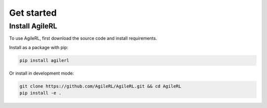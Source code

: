 Get started
===========

.. _install:

Install AgileRL
---------------

To use AgileRL, first download the source code and install requirements.

Install as a package with pip:

.. code-block:: bash

   pip install agilerl

Or install in development mode:

.. code-block:: bash

   git clone https://github.com/AgileRL/AgileRL.git && cd AgileRL
   pip install -e .

.. .. raw:: html

..    <style>
..    /* CSS styles for tiles - paste your CSS styles here */
..    </style>

.. .. container:: tiles-container

..    .. raw:: html

..       <div class="tiles">
..         <a href="on_policy_docs.html" class="tile on-policy">
..           <h2>On-policy</h2>
..           <ul class="algorithm-list">
..             <li>Proximal Policy Optimisation (PPO)</li>
..           </ul>
..           <a href="on_policy_docs.html">Learn More</a>
..         </a>
..         <a href="off_policy_docs.html" class="tile off-policy">
..           <h2>Off-policy</h2>
..           <ul class="algorithm-list">
..             <li>Algorithm X</li>
..             <li>Algorithm Y</li>
..             <!-- Add more algorithms as needed -->
..           </ul>
..           <a href="off_policy_docs.html">Learn More</a>
..         </a>
..         <a href="online_docs.html" class="tile online">
..           <h2>Online</h2>
..           <ul class="algorithm-list">
..             <li>Algorithm P</li>
..             <li>Algorithm Q</li>
..             <!-- Add more algorithms as needed -->
..           </ul>
..           <a href="online_docs.html">Learn More</a>
..         </a>
..         <a href="multi_agent_docs.html" class="tile multi-agent">
..           <h2>Multi Agent</h2>
..           <ul class="algorithm-list">
..             <li>Algorithm M</li>
..             <li>Algorithm N</li>
..             <!-- Add more algorithms as needed -->
..           </ul>
..           <a href="multi_agent_docs.html">Learn More</a>
..         </a>
..       </div>


    



.. Quickstart: Training an off-policy RL agent
.. -------------------------------------------

.. Before starting training, there are some meta-hyperparameters and settings that must be set.
.. These are defined in ``INIT_HP``, for general parameters, ``MUTATION_PARAMS``, which define the evolutionary
.. probabilities, and ``NET_CONFIG``, which defines the network architecture. For example:

.. .. code-block:: python

..     INIT_HP = {
..         'ENV_NAME': 'LunarLander-v2',   # Gym environment name
..         'ALGO': 'DQN',                  # Algorithm
..         'DOUBLE': True,                 # Use double Q-learning
..         'CHANNELS_LAST': False,         # Swap image channels dimension from last to first [H, W, C] -> [C, H, W]
..         'BATCH_SIZE': 256,              # Batch size
..         'LR': 1e-3,                     # Learning rate
..         'EPISODES': 2000,               # Max no. episodes
..         'TARGET_SCORE': 200.,           # Early training stop at avg score of last 100 episodes
..         'GAMMA': 0.99,                  # Discount factor
..         'MEMORY_SIZE': 10000,           # Max memory buffer size
..         'LEARN_STEP': 1,                # Learning frequency
..         'TAU': 1e-3,                    # For soft update of target parameters
..         'TOURN_SIZE': 2,                # Tournament size
..         'ELITISM': True,                # Elitism in tournament selection
..         'POP_SIZE': 6,                  # Population size
..         'EVO_EPOCHS': 20,               # Evolution frequency
..         'POLICY_FREQ': 2,               # Policy network update frequency
..         'WANDB': True                   # Log with Weights and Biases
..     }

.. .. code-block:: python

..     MUTATION_PARAMS = {
..         # Relative probabilities
..         'NO_MUT': 0.4,                              # No mutation
..         'ARCH_MUT': 0.2,                            # Architecture mutation
..         'NEW_LAYER': 0.2,                           # New layer mutation
..         'PARAMS_MUT': 0.2,                          # Network parameters mutation
..         'ACT_MUT': 0,                               # Activation layer mutation
..         'RL_HP_MUT': 0.2,                           # Learning HP mutation
..         'RL_HP_SELECTION': ['lr', 'batch_size'],    # Learning HPs to choose from
..         'MUT_SD': 0.1,                              # Mutation strength
..         'RAND_SEED': 1,                             # Random seed
..     }

.. .. code-block:: python

..     NET_CONFIG = {
..         'arch': 'mlp',      # Network architecture
..         'h_size': [32, 32], # Actor hidden size
..     }

.. First, use ``utils.utils.initialPopulation()`` to create a list of agents - our population that will evolve and mutate to the optimal hyperparameters.

.. .. code-block:: python

..     from agilerl.utils.utils import makeVectEnvs, initialPopulation
..     import torch

..     device = torch.device("cuda" if torch.cuda.is_available() else "cpu")

..     env = makeVectEnvs(env_name=INIT_HP['ENV_NAME'], num_envs=16)
..     try:
..         state_dim = env.single_observation_space.n          # Discrete observation space
..         one_hot = True                                      # Requires one-hot encoding
..     except Exception:
..         state_dim = env.single_observation_space.shape      # Continuous observation space
..         one_hot = False                                     # Does not require one-hot encoding
..     try:
..         action_dim = env.single_action_space.n             # Discrete action space
..     except Exception:
..         action_dim = env.single_action_space.shape[0]      # Continuous action space

..     if INIT_HP['CHANNELS_LAST']:
..         state_dim = (state_dim[2], state_dim[0], state_dim[1])

..     agent_pop = initialPopulation(algo=INIT_HP['ALGO'],     # Algorithm
..                                   state_dim=state_dim,      # State dimension
..                                   action_dim=action_dim,    # Action dimension
..                                   one_hot=one_hot,          # One-hot encoding
..                                   net_config=NET_CONFIG,    # Network configuration
..                                   INIT_HP=INIT_HP,          # Initial hyperparameters
..                                   population_size=6,        # Population size
..                                   device=torch.device("cuda"))

.. Next, create the tournament, mutations and experience replay buffer objects that allow agents to share memory and efficiently perform evolutionary HPO.

.. .. code-block:: python

..     from agilerl.components.replay_buffer import ReplayBuffer
..     from agilerl.hpo.tournament import TournamentSelection
..     from agilerl.hpo.mutation import Mutations
..     import torch

..     field_names = ["state", "action", "reward", "next_state", "done"]
..     memory = ReplayBuffer(action_dim=action_dim,                # Number of agent actions
..                           memory_size=INIT_HP['MEMORY_SIZE'],   # Max replay buffer size
..                           field_names=field_names,              # Field names to store in memory
..                           device=torch.device("cuda"))

..     tournament = TournamentSelection(tournament_size=INIT_HP['TOURN_SIZE'], # Tournament selection size
..                                      elitism=INIT_HP['ELITISM'],            # Elitism in tournament selection
..                                      population_size=INIT_HP['POP_SIZE'],   # Population size
..                                      evo_step=INIT_HP['EVO_EPOCHS'])        # Evaluate using last N fitness scores

..     mutations = Mutations(algo=INIT_HP['ALGO'],                                 # Algorithm
..                           no_mutation=MUTATION_PARAMS['NO_MUT'],                # No mutation
..                           architecture=MUTATION_PARAMS['ARCH_MUT'],             # Architecture mutation
..                           new_layer_prob=MUTATION_PARAMS['NEW_LAYER'],          # New layer mutation
..                           parameters=MUTATION_PARAMS['PARAMS_MUT'],             # Network parameters mutation
..                           activation=MUTATION_PARAMS['ACT_MUT'],                # Activation layer mutation
..                           rl_hp=MUTATION_PARAMS['RL_HP_MUT'],                   # Learning HP mutation
..                           rl_hp_selection=MUTATION_PARAMS['RL_HP_SELECTION'],   # Learning HPs to choose from
..                           mutation_sd=MUTATION_PARAMS['MUT_SD'],                # Mutation strength
..                           arch=NET_CONFIG['arch'],                              # Network architecture
..                           rand_seed=MUTATION_PARAMS['RAND_SEED'],               # Random seed
..                           device=torch.device("cuda"))

.. The easiest training loop implementation is to use our ``train_off_policy()`` function. It requires the agent have functions ``getAction()`` and ``learn()``.

.. .. code-block:: python

..     from agilerl.training.train_off_policy import train_off_policy

..     trained_pop, pop_fitnesses = train_off_policy(env=env,                      # Gym-style environment
..                                        env_name=INIT_HP['ENV_NAME'],            # Environment name
..                                        algo=INIT_HP['ALGO'],                    # Algorithm
..                                        pop=agent_pop,                           # Population of agents
..                                        memory=memory,                           # Replay buffer
..                                        swap_channels=INIT_HP['CHANNELS_LAST'],  # Swap image channel from last to first
..                                        n_episodes=INIT_HP['EPISODES'],          # Max number of training episodes
..                                        evo_epochs=INIT_HP['EVO_EPOCHS'],        # Evolution frequency
..                                        evo_loop=1,                              # Number of evaluation episodes per agent
..                                        target=INIT_HP['TARGET_SCORE'],          # Target score for early stopping
..                                        tournament=tournament,                   # Tournament selection object
..                                        mutation=mutations,                      # Mutations object
..                                        wb=INIT_HP['WANDB'])                     # Weights and Biases tracking

.. Quickstart: Training an offline RL agent
.. -----------------------------------------

.. Like with online RL, above, there are some meta-hyperparameters and settings that must be set before starting training. These are defined in ``INIT_HP``, for general parameters, and ``MUTATION_PARAMS``, which define the evolutionary probabilities, and ``NET_CONFIG``, which defines the network architecture. For example:

.. .. code-block:: python

..     INIT_HP = {
..         'ENV_NAME': 'CartPole-v1',      # Gym environment name
..         'DATASET': 'data/cartpole/cartpole_random_v1.1.0.h5', # Offline RL dataset
..         'ALGO': 'CQN',                  # Algorithm
..         'DOUBLE': True,                 # Use double Q-learning
..         # Swap image channels dimension from last to first [H, W, C] -> [C, H, W]
..         'CHANNELS_LAST': False,
..         'BATCH_SIZE': 256,              # Batch size
..         'LR': 1e-3,                     # Learning rate
..         'EPISODES': 2000,               # Max no. episodes
..         'TARGET_SCORE': 200.,           # Early training stop at avg score of last 100 episodes
..         'GAMMA': 0.99,                  # Discount factor
..         'MEMORY_SIZE': 10000,           # Max memory buffer size
..         'LEARN_STEP': 1,                # Learning frequency
..         'TAU': 1e-3,                    # For soft update of target parameters
..         'TOURN_SIZE': 2,                # Tournament size
..         'ELITISM': True,                # Elitism in tournament selection
..         'POP_SIZE': 6,                  # Population size
..         'EVO_EPOCHS': 20,               # Evolution frequency
..         'POLICY_FREQ': 2,               # Policy network update frequency
..         'WANDB': True                   # Log with Weights and Biases
..     }

.. .. code-block:: python

..     MUTATION_PARAMS = {
..         # Relative probabilities
..         'NO_MUT': 0.4,                              # No mutation
..         'ARCH_MUT': 0.2,                            # Architecture mutation
..         'NEW_LAYER': 0.2,                           # New layer mutation
..         'PARAMS_MUT': 0.2,                          # Network parameters mutation
..         'ACT_MUT': 0,                               # Activation layer mutation
..         'RL_HP_MUT': 0.2,                           # Learning HP mutation
..         'RL_HP_SELECTION': ['lr', 'batch_size'],    # Learning HPs to choose from
..         'MUT_SD': 0.1,                              # Mutation strength
..         'RAND_SEED': 1,                             # Random seed
..     }

.. .. code-block:: python

..     NET_CONFIG = {
..         'arch': 'mlp',      # Network architecture
..         'h_size': [32, 32], # Actor hidden size
..     }

.. First, use ``utils.utils.initialPopulation`` to create a list of agents - our population that will evolve and mutate to the optimal hyperparameters.

.. .. code-block:: python

..     from agilerl.utils.utils import makeVectEnvs, initialPopulation
..     import torch
..     import h5py
..     import gymnasium as gym

..     device = torch.device("cuda" if torch.cuda.is_available() else "cpu")

..     env = makeVectEnvs(INIT_HP['ENV_NAME'], num_envs=1)
..     try:
..         state_dim = env.single_observation_space.n          # Discrete observation space
..         one_hot = True                                      # Requires one-hot encoding
..     except Exception:
..         state_dim = env.single_observation_space.shape      # Continuous observation space
..         one_hot = False                                     # Does not require one-hot encoding
..     try:
..         action_dim = env.single_action_space.n             # Discrete action space
..     except Exception:
..         action_dim = env.single_action_space.shape[0]      # Continuous action space

..     if INIT_HP['CHANNELS_LAST']:
..         state_dim = (state_dim[2], state_dim[0], state_dim[1])

..     dataset = h5py.File(INIT_HP['DATASET'], 'r')

..     agent_pop = initialPopulation(algo=INIT_HP['ALGO'],                 # Algorithm
..                                   state_dim=state_dim,                  # State dimension
..                                   action_dim=action_dim,                # Action dimension
..                                   one_hot=one_hot,                      # One-hot encoding
..                                   net_config=NET_CONFIG,                # Network configuration
..                                   INIT_HP=INIT_HP,                      # Initial hyperparameters
..                                   population_size=INIT_HP['POP_SIZE'],  # Population size
..                                   device=torch.device("cuda"))

.. Next, create the tournament, mutations and experience replay buffer objects that allow agents to share memory and efficiently perform evolutionary HPO.

.. .. code-block:: python

..     from agilerl.components.replay_buffer import ReplayBuffer
..     from agilerl.hpo.tournament import TournamentSelection
..     from agilerl.hpo.mutation import Mutations
..     import torch

..     field_names = ["state", "action", "reward", "next_state", "done"]
..     memory = ReplayBuffer(action_dim=action_dim,                # Number of agent actions
..                           memory_size=INIT_HP['MEMORY_SIZE'],   # Max replay buffer size
..                           field_names=field_names,              # Field names to store in memory
..                           device=torch.device("cuda"))

..     tournament = TournamentSelection(tournament_size=INIT_HP['TOURN_SIZE'], # Tournament selection size
..                                      elitism=INIT_HP['ELITISM'],            # Elitism in tournament selection
..                                      population_size=INIT_HP['POP_SIZE'],   # Population size
..                                      evo_step=INIT_HP['EVO_EPOCHS'])        # Evaluate using last N fitness scores

..     mutations = Mutations(algo=INIT_HP['ALGO'],                                 # Algorithm
..                           no_mutation=MUTATION_PARAMS['NO_MUT'],                # No mutation
..                           architecture=MUTATION_PARAMS['ARCH_MUT'],             # Architecture mutation
..                           new_layer_prob=MUTATION_PARAMS['NEW_LAYER'],          # New layer mutation
..                           parameters=MUTATION_PARAMS['PARAMS_MUT'],             # Network parameters mutation
..                           activation=MUTATION_PARAMS['ACT_MUT'],                # Activation layer mutation
..                           rl_hp=MUTATION_PARAMS['RL_HP_MUT'],                   # Learning HP mutation
..                           rl_hp_selection=MUTATION_PARAMS['RL_HP_SELECTION'],   # Learning HPs to choose from
..                           mutation_sd=MUTATION_PARAMS['MUT_SD'],                # Mutation strength
..                           arch=NET_CONFIG['arch'],                              # Network architecture
..                           rand_seed=MUTATION_PARAMS['RAND_SEED'],               # Random seed
..                           device=torch.device("cuda"))

.. The easiest training loop implementation is to use our ``training.train_offline.train_offline()`` function. It requires the ``agent`` have functions ``getAction()`` and ``learn().``

.. .. code-block:: python

..     from agilerl.training.train_offline import train_offline

..     trained_pop, pop_fitnesses = train_offline(
..                                                 env=env,                                 # Gym-style environment
..                                                 env_name=INIT_HP['ENV_NAME'],            # Environment name
..                                                 dataset=dataset,                         # Offline dataset
..                                                 algo=INIT_HP['ALGO'],                    # Algorithm
..                                                 pop=agent_pop,                           # Population of agents
..                                                 memory=memory,                           # Replay buffer
..                                                 swap_channels=INIT_HP['CHANNELS_LAST'],  # Swap image channel from last to first
..                                                 n_episodes=INIT_HP['EPISODES'],          # Max number of training episodes
..                                                 evo_epochs=INIT_HP['EVO_EPOCHS'],        # Evolution frequency
..                                                 evo_loop=1,                              # Number of evaluation episodes per agent
..                                                 target=INIT_HP['TARGET_SCORE'],          # Target score for early stopping
..                                                 tournament=tournament,                   # Tournament selection object
..                                                 mutation=mutations,                      # Mutations object
..                                                 wb=INIT_HP['WANDB'],                     # Weights and Biases tracking
..                                               )
